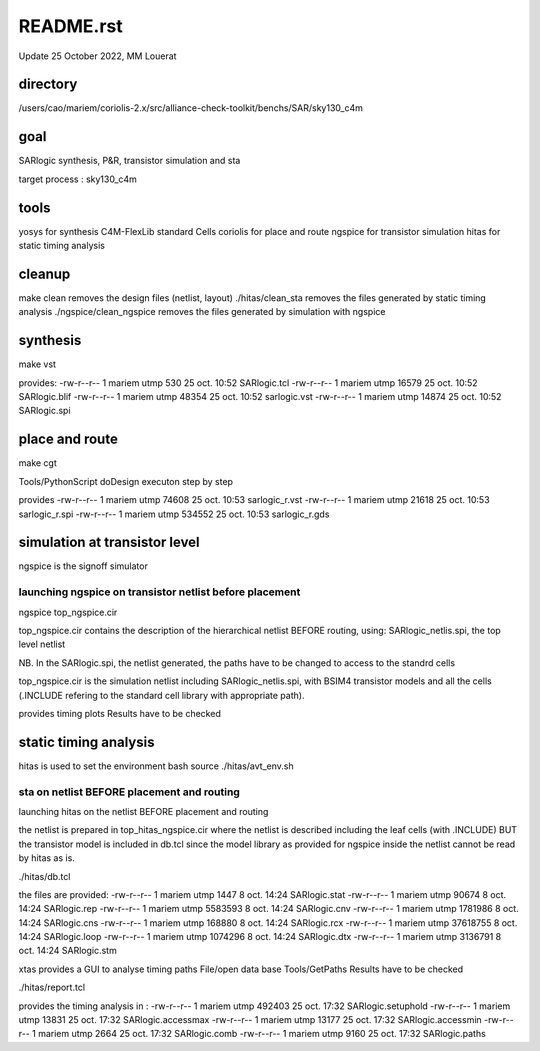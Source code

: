 README.rst
============

Update 25  October 2022, MM Louerat

directory
---------
/users/cao/mariem/coriolis-2.x/src/alliance-check-toolkit/benchs/SAR/sky130_c4m

goal
----------
SARlogic synthesis, P&R, transistor simulation and sta

target process : sky130_c4m

tools
-----
yosys for synthesis
C4M-FlexLib standard Cells
coriolis for place and route
ngspice for transistor simulation
hitas for static timing analysis

cleanup
---------
make clean removes the design files (netlist, layout)
./hitas/clean_sta removes the files generated by static timing analysis
./ngspice/clean_ngspice removes the files generated by simulation with ngspice

synthesis
----------
make vst

provides:
-rw-r--r-- 1 mariem utmp   530 25 oct.  10:52 SARlogic.tcl
-rw-r--r-- 1 mariem utmp 16579 25 oct.  10:52 SARlogic.blif
-rw-r--r-- 1 mariem utmp 48354 25 oct.  10:52 sarlogic.vst
-rw-r--r-- 1 mariem utmp 14874 25 oct.  10:52 SARlogic.spi


place and route
-------------------
make cgt

Tools/PythonScript
doDesign
executon step by step

provides
-rw-r--r-- 1 mariem utmp  74608 25 oct.  10:53 sarlogic_r.vst
-rw-r--r-- 1 mariem utmp  21618 25 oct.  10:53 sarlogic_r.spi
-rw-r--r-- 1 mariem utmp 534552 25 oct.  10:53 sarlogic_r.gds

simulation at transistor level
-------------------------------
ngspice is the signoff simulator


launching ngspice on transistor netlist before placement
********************************************************
ngspice top_ngspice.cir

top_ngspice.cir contains the description of the hierarchical netlist BEFORE routing, using:
SARlogic_netlis.spi, the top level netlist 

NB. In the SARlogic.spi, the netlist generated, the paths have to be changed to access to the standrd cells


top_ngspice.cir is the simulation netlist including SARlogic_netlis.spi, 
with BSIM4 transistor models and 
all the cells (.INCLUDE refering to the standard cell library with appropriate path). 

provides timing plots
Results have to be checked


static timing analysis
-------------------------
hitas is used
to set the environment
bash
source ./hitas/avt_env.sh

sta on netlist BEFORE placement and routing
*********************************************
launching hitas on the netlist BEFORE placement and routing

the netlist is prepared in
top_hitas_ngspice.cir
where the netlist is described including the leaf cells (with .INCLUDE)
BUT the transistor model is included in db.tcl
since the model library as provided for ngspice inside the netlist cannot be read by hitas as is.

./hitas/db.tcl

the files are provided:
-rw-r--r-- 1 mariem utmp     1447  8 oct.  14:24 SARlogic.stat
-rw-r--r-- 1 mariem utmp    90674  8 oct.  14:24 SARlogic.rep
-rw-r--r-- 1 mariem utmp  5583593  8 oct.  14:24 SARlogic.cnv
-rw-r--r-- 1 mariem utmp  1781986  8 oct.  14:24 SARlogic.cns
-rw-r--r-- 1 mariem utmp   168880  8 oct.  14:24 SARlogic.rcx
-rw-r--r-- 1 mariem utmp 37618755  8 oct.  14:24 SARlogic.loop
-rw-r--r-- 1 mariem utmp  1074296  8 oct.  14:24 SARlogic.dtx
-rw-r--r-- 1 mariem utmp  3136791  8 oct.  14:24 SARlogic.stm

xtas provides a GUI to analyse timing paths
File/open data base
Tools/GetPaths
Results have to be checked

./hitas/report.tcl

provides the timing analysis in :
-rw-r--r-- 1 mariem utmp 492403 25 oct.  17:32 SARlogic.setuphold
-rw-r--r-- 1 mariem utmp  13831 25 oct.  17:32 SARlogic.accessmax
-rw-r--r-- 1 mariem utmp  13177 25 oct.  17:32 SARlogic.accessmin
-rw-r--r-- 1 mariem utmp   2664 25 oct.  17:32 SARlogic.comb
-rw-r--r-- 1 mariem utmp   9160 25 oct.  17:32 SARlogic.paths

